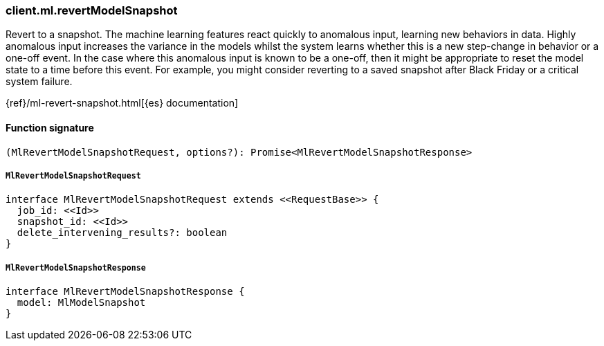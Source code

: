 [[reference-ml-revert_model_snapshot]]

////////
===========================================================================================================================
||                                                                                                                       ||
||                                                                                                                       ||
||                                                                                                                       ||
||        ██████╗ ███████╗ █████╗ ██████╗ ███╗   ███╗███████╗                                                            ||
||        ██╔══██╗██╔════╝██╔══██╗██╔══██╗████╗ ████║██╔════╝                                                            ||
||        ██████╔╝█████╗  ███████║██║  ██║██╔████╔██║█████╗                                                              ||
||        ██╔══██╗██╔══╝  ██╔══██║██║  ██║██║╚██╔╝██║██╔══╝                                                              ||
||        ██║  ██║███████╗██║  ██║██████╔╝██║ ╚═╝ ██║███████╗                                                            ||
||        ╚═╝  ╚═╝╚══════╝╚═╝  ╚═╝╚═════╝ ╚═╝     ╚═╝╚══════╝                                                            ||
||                                                                                                                       ||
||                                                                                                                       ||
||    This file is autogenerated, DO NOT send pull requests that changes this file directly.                             ||
||    You should update the script that does the generation, which can be found in:                                      ||
||    https://github.com/elastic/elastic-client-generator-js                                                             ||
||                                                                                                                       ||
||    You can run the script with the following command:                                                                 ||
||       npm run elasticsearch -- --version <version>                                                                    ||
||                                                                                                                       ||
||                                                                                                                       ||
||                                                                                                                       ||
===========================================================================================================================
////////

[discrete]
=== client.ml.revertModelSnapshot

Revert to a snapshot. The machine learning features react quickly to anomalous input, learning new behaviors in data. Highly anomalous input increases the variance in the models whilst the system learns whether this is a new step-change in behavior or a one-off event. In the case where this anomalous input is known to be a one-off, then it might be appropriate to reset the model state to a time before this event. For example, you might consider reverting to a saved snapshot after Black Friday or a critical system failure.

{ref}/ml-revert-snapshot.html[{es} documentation]

[discrete]
==== Function signature

[source,ts]
----
(MlRevertModelSnapshotRequest, options?): Promise<MlRevertModelSnapshotResponse>
----

[discrete]
===== `MlRevertModelSnapshotRequest`

[source,ts]
----
interface MlRevertModelSnapshotRequest extends <<RequestBase>> {
  job_id: <<Id>>
  snapshot_id: <<Id>>
  delete_intervening_results?: boolean
}
----

[discrete]
===== `MlRevertModelSnapshotResponse`

[source,ts]
----
interface MlRevertModelSnapshotResponse {
  model: MlModelSnapshot
}
----

